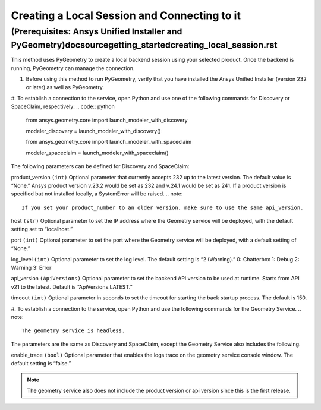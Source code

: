 .. _ref_creating_local_session:

Creating a Local Session and Connecting to it
==============================================
(Prerequisites: Ansys Unified Installer and PyGeometry)doc\source\getting_started\creating_local_session.rst
---------------------------------------------------------
This method uses PyGeometry to create a local backend session using your selected product. Once the backend is running, PyGeometry can manage the connection.

#. Before using this method to run PyGeometry, verify that you have installed the Ansys Unified Installer (version 232 or later) as well as PyGeometry.
#. To establish a connection to the service, open Python and use one of the following commands for Discovery or SpaceClaim, respectively:
.. code:: python
    from ansys.geometry.core import launch_modeler_with_discovery

    modeler_discovery = launch_modeler_with_discovery()

    from ansys.geometry.core import launch_modeler_with_spaceclaim

    modeler_spaceclaim = launch_modeler_with_spaceclaim()

The following parameters can be defined for Discovery and SpaceClaim:

product_version ``(int)``
Optional parameter that currently accepts 232 up to the latest version. The default value is “None.” Ansys product version v.23.2 would be set as 232 and v.24.1 would be set as 241. If a product version is specified but not installed locally, a SystemError will be raised.
.. note::
    If you set your product_number to an older version, make sure to use the same api_version.

host ``(str)``
Optional parameter to set the IP address where the Geometry service will be deployed, with the default setting set to “localhost.”

port ``(int)``
Optional parameter to set the port where the Geometry service will be deployed, with a default setting of “None.”

log_level ``(int)``
Optional parameter to set the log level. The default setting is “2 (Warning).”
0: Chatterbox
1: Debug
2: Warning
3: Error

api_version ``(ApiVersions)``
Optional parameter to set the backend API version to be used at runtime. Starts from API v21 to the latest. Default is “ApiVersions.LATEST.”

timeout ``(int)``
Optional parameter in seconds to set the timeout for starting the back startup process. The default is 150.

#. To establish a connection to the service, open Python and use the following commands for the Geometry Service.
.. note::
    The geometry service is headless.

.. code:: python
    from ansys.geometry.core import launch_modeler_with_geometry_service

    modeler_geometry_service = launch_modeler_with_geometry_service()

The parameters are the same as Discovery and SpaceClaim, except the Geometry Service also includes the following.

enable_trace ``(bool)``
Optional parameter that enables the logs trace on the geometry service console window. The default setting is “false.”

.. note::
    The geometry service also does not include the product version or api version since this is the first release.
